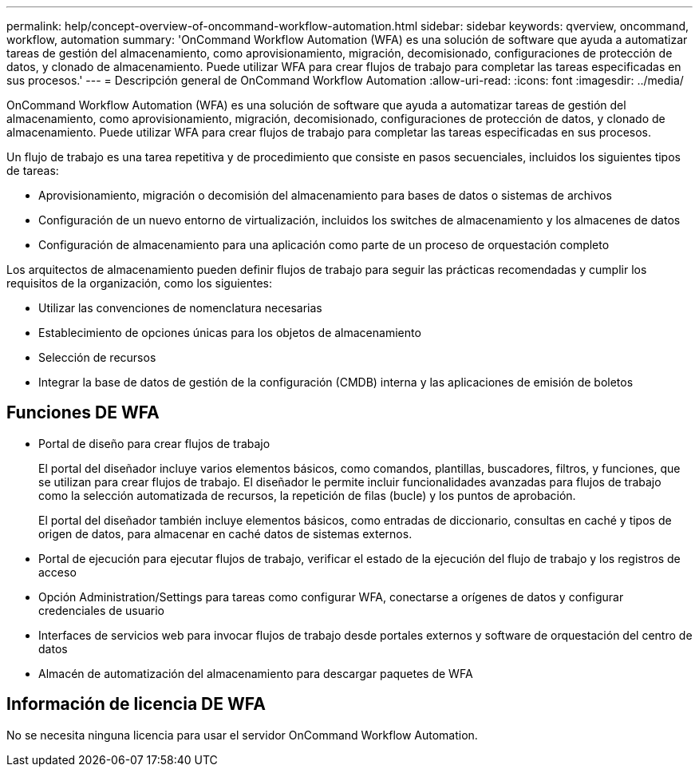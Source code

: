 ---
permalink: help/concept-overview-of-oncommand-workflow-automation.html 
sidebar: sidebar 
keywords: qverview, oncommand, workflow, automation 
summary: 'OnCommand Workflow Automation (WFA) es una solución de software que ayuda a automatizar tareas de gestión del almacenamiento, como aprovisionamiento, migración, decomisionado, configuraciones de protección de datos, y clonado de almacenamiento. Puede utilizar WFA para crear flujos de trabajo para completar las tareas especificadas en sus procesos.' 
---
= Descripción general de OnCommand Workflow Automation
:allow-uri-read: 
:icons: font
:imagesdir: ../media/


[role="lead"]
OnCommand Workflow Automation (WFA) es una solución de software que ayuda a automatizar tareas de gestión del almacenamiento, como aprovisionamiento, migración, decomisionado, configuraciones de protección de datos, y clonado de almacenamiento. Puede utilizar WFA para crear flujos de trabajo para completar las tareas especificadas en sus procesos.

Un flujo de trabajo es una tarea repetitiva y de procedimiento que consiste en pasos secuenciales, incluidos los siguientes tipos de tareas:

* Aprovisionamiento, migración o decomisión del almacenamiento para bases de datos o sistemas de archivos
* Configuración de un nuevo entorno de virtualización, incluidos los switches de almacenamiento y los almacenes de datos
* Configuración de almacenamiento para una aplicación como parte de un proceso de orquestación completo


Los arquitectos de almacenamiento pueden definir flujos de trabajo para seguir las prácticas recomendadas y cumplir los requisitos de la organización, como los siguientes:

* Utilizar las convenciones de nomenclatura necesarias
* Establecimiento de opciones únicas para los objetos de almacenamiento
* Selección de recursos
* Integrar la base de datos de gestión de la configuración (CMDB) interna y las aplicaciones de emisión de boletos




== Funciones DE WFA

* Portal de diseño para crear flujos de trabajo
+
El portal del diseñador incluye varios elementos básicos, como comandos, plantillas, buscadores, filtros, y funciones, que se utilizan para crear flujos de trabajo. El diseñador le permite incluir funcionalidades avanzadas para flujos de trabajo como la selección automatizada de recursos, la repetición de filas (bucle) y los puntos de aprobación.

+
El portal del diseñador también incluye elementos básicos, como entradas de diccionario, consultas en caché y tipos de origen de datos, para almacenar en caché datos de sistemas externos.

* Portal de ejecución para ejecutar flujos de trabajo, verificar el estado de la ejecución del flujo de trabajo y los registros de acceso
* Opción Administration/Settings para tareas como configurar WFA, conectarse a orígenes de datos y configurar credenciales de usuario
* Interfaces de servicios web para invocar flujos de trabajo desde portales externos y software de orquestación del centro de datos
* Almacén de automatización del almacenamiento para descargar paquetes de WFA




== Información de licencia DE WFA

No se necesita ninguna licencia para usar el servidor OnCommand Workflow Automation.
